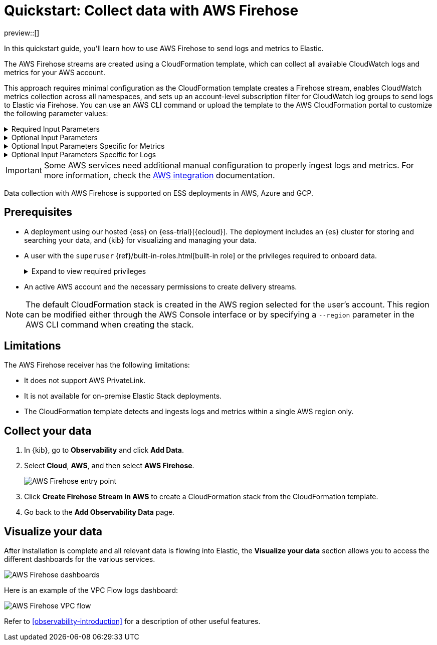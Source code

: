 [[collect-data-with-aws-firehose]]
= Quickstart: Collect data with AWS Firehose

preview::[]

In this quickstart guide, you'll learn how to use AWS Firehose to send logs and metrics to Elastic.

The AWS Firehose streams are created using a CloudFormation template, which can collect all available CloudWatch logs and metrics for your AWS account.

This approach requires minimal configuration as the CloudFormation template creates a Firehose stream, enables CloudWatch metrics collection across all namespaces, and sets up an account-level subscription filter for CloudWatch log groups to send logs to Elastic via Firehose.
You can use an AWS CLI command or upload the template to the AWS CloudFormation portal to customize the following parameter values:

[%collapsible]
.Required Input Parameters
====
* `ElasticEndpointURL`: Elastic endpoint URL.
* `ElasticAPIKey`: Elastic API Key.
====

[%collapsible]
.Optional Input Parameters
====
* `HttpBufferInterval`: The Kinesis Firehose HTTP buffer interval, in seconds. Default is `60`.
* `HttpBufferSize`: The Kinesis Firehose HTTP buffer size, in MiB. Default is `1`.
* `S3BackupMode`: Source record backup in Amazon S3, failed data only or all data. Default is `FailedDataOnly`.
* `S3BufferInterval`: The Kinesis Firehose S3 buffer interval, in seconds. Default is `300`.
* `S3BufferSize`: The Kinesis Firehose S3 buffer size, in MiB. Default is `5`.
* `S3BackupBucketARN`: By default, an S3 bucket for backup will be created. You can override this behaviour by providing an ARN of an existing S3 bucket that ensures the data can be recovered if record processing transformation does not produce the desired results.
* `Attributes`: List of attribute name-value pairs for HTTP endpoint separated by commas. For example "name1=value1,name2=value2".
====

[%collapsible]
.Optional Input Parameters Specific for Metrics
====
* `EnableCloudWatchMetrics`: Enable CloudWatch Metrics collection. Default is `true`. When CloudWatch metrics collection is enabled, by default a metric stream will be created with metrics from all namespaces.
* `FirehoseStreamNameForMetrics`: Name for Amazon Data Firehose Stream for collecting CloudWatch metrics. Default is `elastic-firehose-metrics`.
* `IncludeOrExclude`: Select the metrics you want to stream. You can include or exclude specific namespaces and metrics. If no filter namespace is given, then default to all namespaces. Default is `Include`.
* `MetricNameFilters`: Comma-delimited list of namespace-metric names pairs to use for filtering metrics from the stream. If no metric name filter is given, then default to all namespaces and all metrics. For example "AWS/EC2:CPUUtilization|NetworkIn|NetworkOut,AWS/RDS,AWS/S3:AllRequests".
* `IncludeLinkedAccountsMetrics`: If you are creating a metric stream in a monitoring account, specify `true` to include metrics from source accounts that are linked to this monitoring account, in the metric stream. Default is `false`.
* `Tags`: Comma-delimited list of tags to apply to the metric stream. For example "org:eng,project:firehose".
====

[%collapsible]
.Optional Input Parameters Specific for Logs
====
* `EnableCloudWatchLogs`: Enable CloudWatch Logs collection. Default is `true`. When CloudWatch logs collection is enabled, an account-level subscription filter policy is created for all CloudWatch log groups (except the log groups created for Firehose logs).
* `FirehoseStreamNameForLogs`: Name for Amazon Data Firehose Stream for collecting CloudWatch logs. Default is `elastic-firehose-logs`.
====

IMPORTANT: Some AWS services need additional manual configuration to properly ingest logs and metrics. For more information, check the 
link:https://www.elastic.co/docs/current/integrations/aws[AWS integration] documentation.

Data collection with AWS Firehose is supported on ESS deployments in AWS, Azure and GCP. 

[discrete]
== Prerequisites

* A deployment using our hosted {ess} on {ess-trial}[{ecloud}]. The deployment includes an {es} cluster for storing and searching your data, and {kib} for visualizing and managing your data.
* A user with the `superuser` {ref}/built-in-roles.html[built-in role] or the privileges required to onboard data.
+ 
[%collapsible]
.Expand to view required privileges
====
* {ref}/security-privileges.html#privileges-list-cluster[**Cluster**]: `['monitor', 'manage_own_api_key']`
* {ref}/security-privileges.html#privileges-list-indices[**Index**]: `{ names: ['logs-*-*', 'metrics-*-*'], privileges: ['auto_configure', 'create_doc'] }`
* {kibana-ref}/kibana-privileges.html[**Kibana**]: `{ spaces: ['*'], feature: { fleet: ['all'], fleetv2: ['all'] } }`
====
* An active AWS account and the necessary permissions to create delivery streams.

NOTE: The default CloudFormation stack is created in the AWS region selected for the user's account. This region can be modified either through the AWS Console interface or by specifying a `--region` parameter in the AWS CLI command when creating the stack.

[discrete]
== Limitations

The AWS Firehose receiver has the following limitations:

* It does not support AWS PrivateLink.
* It is not available for on-premise Elastic Stack deployments. 
* The CloudFormation template detects and ingests logs and metrics within a single AWS region only. 

[discrete]
== Collect your data

. In {kib}, go to **Observability** and click **Add Data**.

. Select **Cloud**, **AWS**, and then select **AWS Firehose**.
+
[role="screenshot"]
image::images/quickstart-aws-firehose-entry-point.png[AWS Firehose entry point]

. Click **Create Firehose Stream in AWS** to create a CloudFormation stack from the CloudFormation template.

. Go back to the **Add Observability Data** page.

[discrete]
== Visualize your data

After installation is complete and all relevant data is flowing into Elastic,
the **Visualize your data** section allows you to access the different dashboards for the various services.

[role="screenshot"]
image::images/quickstart-aws-firehose-dashboards.png[AWS Firehose dashboards]

Here is an example of the VPC Flow logs dashboard:

[role="screenshot"]
image::images/quickstart-aws-firehose-vpc-flow.png[AWS Firehose VPC flow]

Refer to <<observability-introduction>> for a description of other useful features.
